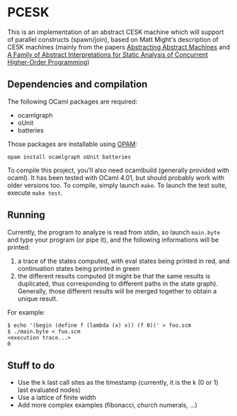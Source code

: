 * PCESK
This is an implementation of an abstract CESK machine which will
support of parallel constructs (spawn/join), based on Matt Might's
description of CESK machines (mainly from the papers [[http://matt.might.net/papers/vanhorn2010abstract.pdf][Abstracting
Abstract Machines]] and [[http://matt.might.net/papers/might2011pceks.pdf][A Family of Abstract Interpretations for Static
Analysis of Concurrent Higher-Order Programming]])
** Dependencies and compilation
The following OCaml packages are required:
  - ocamlgraph
  - oUnit
  - batteries

Those packages are installable using [[http://opam.ocamlpro.com/][OPAM]]:
#+BEGIN_SRC shell
opam install ocamlgraph oUnit batteries
#+END_SRC

To compile this project, you'll also need ocamlbuild (generally
provided with ocaml). It has been tested with OCaml 4.01, but should
probably work with older versions too. To compile, simply launch
=make=. To launch the test suite, execute =make test=.
** Running
Currently, the program to analyze is read from stdin, so launch
=main.byte= and type your program (or pipe it), and the following
informations will be printed:
  1. a trace of the states computed, with eval states being printed
     in red, and continuation states being printed in green
  2. the different results computed (it might be that the same
     results is duplicated, thus corresponding to different paths in
     the state graph). Generally, those different results will be
     merged together to obtain a unique result.

For example:
#+BEGIN_SRC shell
$ echo '(begin (define f (lambda (x) x)) (f 0))' > foo.scm
$ ./main.byte < foo.scm
<execution trace...>
0
#+END_SRC
** Stuff to do
  - Use the k last call sites as the timestamp (currently, it is the
    k (0 or 1) last evaluated nodes)
  - Use a lattice of finite width
  - Add more complex examples (fibonacci, church numerals, …)
